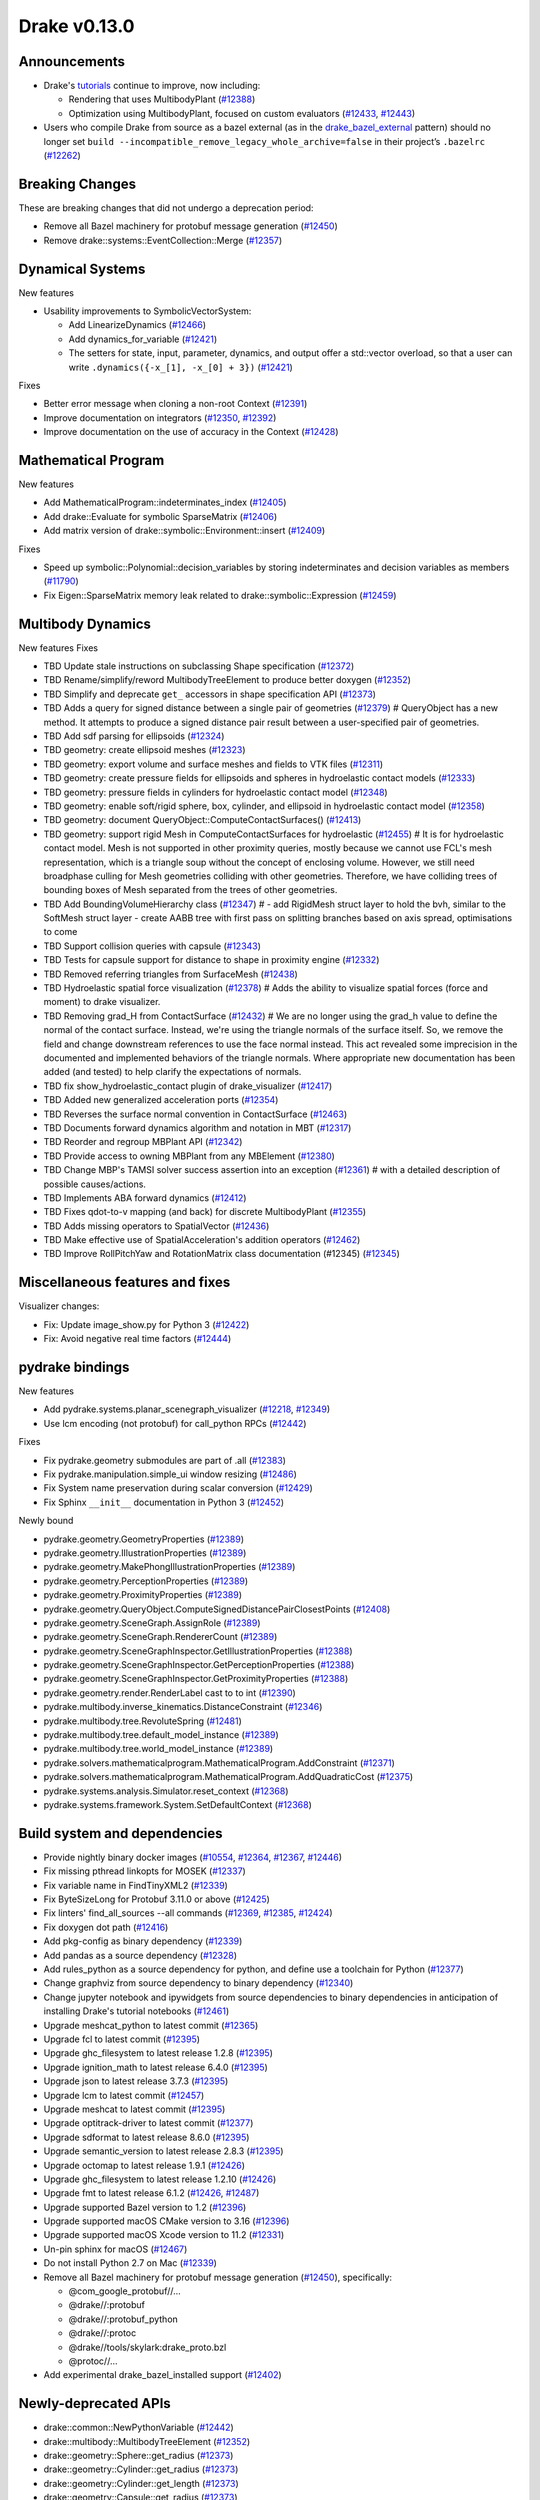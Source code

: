 *************
Drake v0.13.0
*************

Announcements
-------------

* Drake's `tutorials`_ continue to improve, now including:

  * Rendering that uses MultibodyPlant (`#12388`_)
  * Optimization using MultibodyPlant, focused on custom evaluators (`#12433`_, `#12443`_)

* Users who compile Drake from source as a bazel external (as in the `drake_bazel_external`_ pattern) should no longer set ``build --incompatible_remove_legacy_whole_archive=false`` in their project’s ``.bazelrc`` (`#12262`_)

Breaking Changes
----------------

These are breaking changes that did not undergo a deprecation period:

* Remove all Bazel machinery for protobuf message generation (`#12450`_)
* Remove drake::systems::EventCollection::Merge (`#12357`_)

Dynamical Systems
-----------------

New features

* Usability improvements to SymbolicVectorSystem:

  * Add LinearizeDynamics (`#12466`_)
  * Add dynamics_for_variable (`#12421`_)
  * The setters for state, input, parameter, dynamics, and output offer a std::vector overload, so that a user can write ``.dynamics({-x_[1], -x_[0] + 3})``  (`#12421`_)

Fixes

* Better error message when cloning a non-root Context (`#12391`_)
* Improve documentation on integrators (`#12350`_, `#12392`_)
* Improve documentation on the use of accuracy in the Context (`#12428`_)

Mathematical Program
--------------------

New features

* Add MathematicalProgram::indeterminates_index (`#12405`_)
* Add drake::Evaluate for symbolic SparseMatrix (`#12406`_)
* Add matrix version of drake::symbolic::Environment::insert (`#12409`_)

Fixes

* Speed up symbolic::Polynomial::decision_variables by storing indeterminates and decision variables as members (`#11790`_)
* Fix Eigen::SparseMatrix memory leak related to drake::symbolic::Expression (`#12459`_)

Multibody Dynamics
------------------

New features
Fixes

* TBD Update stale instructions on subclassing Shape specification (`#12372`_)
* TBD Rename/simplify/reword MultibodyTreeElement to produce better doxygen (`#12352`_)
* TBD Simplify and deprecate ``get_`` accessors in shape specification API (`#12373`_)
* TBD Adds a query for signed distance between a single pair of geometries (`#12379`_)  # QueryObject has a new method. It attempts to produce a signed distance pair result between a user-specified pair of geometries.
* TBD Add sdf parsing for ellipsoids (`#12324`_)
* TBD geometry: create ellipsoid meshes (`#12323`_)
* TBD geometry: export volume and surface meshes and fields to VTK files (`#12311`_)
* TBD geometry: create pressure fields for ellipsoids and spheres in hydroelastic contact models (`#12333`_)
* TBD geometry: pressure fields in cylinders for hydroelastic contact model (`#12348`_)
* TBD geometry: enable soft/rigid sphere, box, cylinder, and ellipsoid in hydroelastic contact model (`#12358`_)
* TBD geometry: document QueryObject::ComputeContactSurfaces() (`#12413`_)
* TBD geometry: support rigid Mesh in ComputeContactSurfaces for hydroelastic (`#12455`_)  # It is for hydroelastic contact model. Mesh is not supported in other proximity queries, mostly because we cannot use FCL's mesh representation, which is a triangle soup without the concept of enclosing volume. However, we still need broadphase culling for Mesh geometries colliding with other geometries. Therefore, we have colliding trees of bounding boxes of Mesh separated from the trees of other geometries.
* TBD Add BoundingVolumeHierarchy class (`#12347`_)  # - add RigidMesh struct layer to hold the bvh, similar to the SoftMesh struct layer - create AABB tree with first pass on splitting branches based on axis spread, optimisations to come
* TBD Support collision queries with capsule (`#12343`_)
* TBD Tests for capsule support for distance to shape in proximity engine (`#12332`_)
* TBD Removed referring triangles from SurfaceMesh (`#12438`_)
* TBD Hydroelastic spatial force visualization (`#12378`_)  # Adds the ability to visualize spatial forces (force and moment) to drake visualizer.
* TBD Removing grad_H from ContactSurface (`#12432`_)  # We are no longer using the grad_h value to define the normal of the contact surface. Instead, we're using the triangle normals of the surface itself. So, we remove the field and change downstream references to use the face normal instead. This act revealed some imprecision in the documented and implemented behaviors of the triangle normals. Where appropriate new documentation has been added (and tested) to help clarify the expectations of normals.
* TBD fix show_hydroelastic_contact plugin of drake_visualizer (`#12417`_)
* TBD Added new generalized acceleration ports (`#12354`_)
* TBD Reverses the surface normal convention in ContactSurface (`#12463`_)
* TBD Documents forward dynamics algorithm and notation in MBT (`#12317`_)
* TBD Reorder and regroup MBPlant API (`#12342`_)
* TBD Provide access to owning MBPlant from any MBElement (`#12380`_)
* TBD Change MBP's TAMSI solver success assertion into an exception (`#12361`_)  # with a detailed description of possible causes/actions.
* TBD Implements ABA forward dynamics (`#12412`_)
* TBD Fixes qdot-to-v mapping (and back) for discrete MultibodyPlant (`#12355`_)
* TBD Adds missing operators to SpatialVector (`#12436`_)
* TBD Make effective use of SpatialAcceleration's addition operators (`#12462`_)
* TBD Improve RollPitchYaw and RotationMatrix class documentation (#12345) (`#12345`_)

Miscellaneous features and fixes
--------------------------------

Visualizer changes:

* Fix: Update image_show.py for Python 3 (`#12422`_)
* Fix: Avoid negative real time factors (`#12444`_)

pydrake bindings
----------------

New features

* Add pydrake.systems.planar_scenegraph_visualizer (`#12218`_, `#12349`_)
* Use lcm encoding (not protobuf) for call_python RPCs (`#12442`_)

Fixes

* Fix pydrake.geometry submodules are part of .all (`#12383`_)
* Fix pydrake.manipulation.simple_ui window resizing (`#12486`_)
* Fix System name preservation during scalar conversion (`#12429`_)
* Fix Sphinx ``__init__`` documentation in Python 3 (`#12452`_)

Newly bound

* pydrake.geometry.GeometryProperties (`#12389`_)
* pydrake.geometry.IllustrationProperties (`#12389`_)
* pydrake.geometry.MakePhongIllustrationProperties (`#12389`_)
* pydrake.geometry.PerceptionProperties (`#12389`_)
* pydrake.geometry.ProximityProperties (`#12389`_)
* pydrake.geometry.QueryObject.ComputeSignedDistancePairClosestPoints (`#12408`_)
* pydrake.geometry.SceneGraph.AssignRole (`#12389`_)
* pydrake.geometry.SceneGraph.RendererCount (`#12389`_)
* pydrake.geometry.SceneGraphInspector.GetIllustrationProperties (`#12388`_)
* pydrake.geometry.SceneGraphInspector.GetPerceptionProperties (`#12388`_)
* pydrake.geometry.SceneGraphInspector.GetProximityProperties (`#12388`_)
* pydrake.geometry.render.RenderLabel cast to to int (`#12390`_)
* pydrake.multibody.inverse_kinematics.DistanceConstraint (`#12346`_)
* pydrake.multibody.tree.RevoluteSpring (`#12481`_)
* pydrake.multibody.tree.default_model_instance (`#12389`_)
* pydrake.multibody.tree.world_model_instance (`#12389`_)
* pydrake.solvers.mathematicalprogram.MathematicalProgram.AddConstraint (`#12371`_)
* pydrake.solvers.mathematicalprogram.MathematicalProgram.AddQuadraticCost (`#12375`_)
* pydrake.systems.analysis.Simulator.reset_context (`#12368`_)
* pydrake.systems.framework.System.SetDefaultContext (`#12368`_)

Build system and dependencies
-----------------------------

* Provide nightly binary docker images (`#10554`_, `#12364`_, `#12367`_, `#12446`_)
* Fix missing pthread linkopts for MOSEK (`#12337`_)
* Fix variable name in FindTinyXML2 (`#12339`_)
* Fix ByteSizeLong for Protobuf 3.11.0 or above (`#12425`_)
* Fix linters' find_all_sources --all commands (`#12369`_, `#12385`_, `#12424`_)
* Fix doxygen dot path (`#12416`_)
* Add pkg-config as binary dependency (`#12339`_)
* Add pandas as a source dependency (`#12328`_)
* Add rules_python as a source dependency for python, and define use a toolchain for Python (`#12377`_)
* Change graphviz from source dependency to binary dependency (`#12340`_)
* Change jupyter notebook and ipywidgets from source dependencies to binary dependencies in anticipation of installing Drake's tutorial notebooks (`#12461`_)
* Upgrade meshcat_python to latest commit (`#12365`_)
* Upgrade fcl to latest commit (`#12395`_)
* Upgrade ghc_filesystem to latest release 1.2.8 (`#12395`_)
* Upgrade ignition_math to latest release 6.4.0 (`#12395`_)
* Upgrade json to latest release 3.7.3 (`#12395`_)
* Upgrade lcm to latest commit (`#12457`_)
* Upgrade meshcat to latest commit (`#12395`_)
* Upgrade optitrack-driver to latest commit (`#12377`_)
* Upgrade sdformat to latest release 8.6.0 (`#12395`_)
* Upgrade semantic_version to latest release 2.8.3 (`#12395`_)
* Upgrade octomap to latest release 1.9.1 (`#12426`_)
* Upgrade ghc_filesystem to latest release 1.2.10 (`#12426`_)
* Upgrade fmt to latest release 6.1.2 (`#12426`_, `#12487`_)
* Upgrade supported Bazel version to 1.2 (`#12396`_)
* Upgrade supported macOS CMake version to 3.16  (`#12396`_)
* Upgrade supported macOS Xcode version to 11.2 (`#12331`_)
* Un-pin sphinx for macOS (`#12467`_)
* Do not install Python 2.7 on Mac (`#12339`_)
* Remove all Bazel machinery for protobuf message generation (`#12450`_), specifically:

  * @com_google_protobuf//...
  * @drake//:protobuf
  * @drake//:protobuf_python
  * @drake//:protoc
  * @drake//tools/skylark:drake_proto.bzl
  * @protoc//...

* Add experimental drake_bazel_installed support (`#12402`_)

Newly-deprecated APIs
---------------------

* drake::common::NewPythonVariable (`#12442`_)
* drake::multibody::MultibodyTreeElement (`#12352`_)
* drake::geometry::Sphere::get_radius (`#12373`_)
* drake::geometry::Cylinder::get_radius (`#12373`_)
* drake::geometry::Cylinder::get_length (`#12373`_)
* drake::geometry::Capsule::get_radius (`#12373`_)
* drake::geometry::Capsule::get_length (`#12373`_)
* drake::geometry::Ellipsoid::get_a (`#12373`_)
* drake::geometry::Ellipsoid::get_b (`#12373`_)
* drake::geometry::Ellipsoid::get_c (`#12373`_)

Removal of deprecated APIs
--------------------------

* drake::common::MatlabRPC (`#12431`_)

  * Use PythonRemoteMessage instead.

* drake::common::MatlabArray (`#12431`_)

  * Use PythonRemoteData instead.

* drake::common::ToMatlabArray (`#12431`_)

  * Use ToPythonRemoteData instead.

* drake::math::RigidTransform::FromMatrix4 (`#12431`_)

  * Use the ``pose=`` constructor instead.

* drake::geometry::ContactSurface::mesh (`#12431`_)

  * Use mesh_W instead.

* drake::geometry::SurfaceVertex::Transform (`#12431`_)

  * Use TransformInPlace instead.

* pydrake.multibody.ContactResults.num_contacts (`#12431`_)

  * Use num_point_pair_contacts instead.

* pydrake.multibody.ContactResults.contact_info (`#12431`_)

  * Use point_pair_contact_info instead.

* pydrake Eigen.Quaternion.multiply with ``position=`` kwargs (`#12431`_)

  * Use ``vector=`` instead of ``position=``.

This release provides `pre-compiled binaries <https://github.com/RobotLocomotion/drake/releases/tag/v0.13.0>`__ named ``drake-TBD-{bionic|mac}.tar.gz``. See https://drake.mit.edu/from_binary.html#nightly-releases for instructions on how to use them

Drake binary releases incorporate a pre-compiled version of `SNOPT <https://ccom.ucsd.edu/~optimizers/solvers/snopt/>`__ as part of the `Mathematical Program toolbox <https://drake.mit.edu/doxygen_cxx/group__solvers.html>`__. Thanks to Philip E. Gill and Elizabeth Wong for their kind support.

.. _drake_bazel_external: https://github.com/RobotLocomotion/drake-external-examples/tree/master/drake_bazel_external
.. _tutorials: https://github.com/RobotLocomotion/drake/tree/master/tutorials

.. _#10554: https://github.com/RobotLocomotion/drake/pull/10554
.. _#11790: https://github.com/RobotLocomotion/drake/pull/11790
.. _#12218: https://github.com/RobotLocomotion/drake/pull/12218
.. _#12262: https://github.com/RobotLocomotion/drake/pull/12262
.. _#12311: https://github.com/RobotLocomotion/drake/pull/12311
.. _#12317: https://github.com/RobotLocomotion/drake/pull/12317
.. _#12323: https://github.com/RobotLocomotion/drake/pull/12323
.. _#12324: https://github.com/RobotLocomotion/drake/pull/12324
.. _#12328: https://github.com/RobotLocomotion/drake/pull/12328
.. _#12331: https://github.com/RobotLocomotion/drake/pull/12331
.. _#12332: https://github.com/RobotLocomotion/drake/pull/12332
.. _#12333: https://github.com/RobotLocomotion/drake/pull/12333
.. _#12337: https://github.com/RobotLocomotion/drake/pull/12337
.. _#12339: https://github.com/RobotLocomotion/drake/pull/12339
.. _#12340: https://github.com/RobotLocomotion/drake/pull/12340
.. _#12342: https://github.com/RobotLocomotion/drake/pull/12342
.. _#12343: https://github.com/RobotLocomotion/drake/pull/12343
.. _#12345: https://github.com/RobotLocomotion/drake/pull/12345
.. _#12346: https://github.com/RobotLocomotion/drake/pull/12346
.. _#12347: https://github.com/RobotLocomotion/drake/pull/12347
.. _#12348: https://github.com/RobotLocomotion/drake/pull/12348
.. _#12349: https://github.com/RobotLocomotion/drake/pull/12349
.. _#12350: https://github.com/RobotLocomotion/drake/pull/12350
.. _#12352: https://github.com/RobotLocomotion/drake/pull/12352
.. _#12354: https://github.com/RobotLocomotion/drake/pull/12354
.. _#12355: https://github.com/RobotLocomotion/drake/pull/12355
.. _#12357: https://github.com/RobotLocomotion/drake/pull/12357
.. _#12358: https://github.com/RobotLocomotion/drake/pull/12358
.. _#12361: https://github.com/RobotLocomotion/drake/pull/12361
.. _#12364: https://github.com/RobotLocomotion/drake/pull/12364
.. _#12365: https://github.com/RobotLocomotion/drake/pull/12365
.. _#12367: https://github.com/RobotLocomotion/drake/pull/12367
.. _#12368: https://github.com/RobotLocomotion/drake/pull/12368
.. _#12369: https://github.com/RobotLocomotion/drake/pull/12369
.. _#12371: https://github.com/RobotLocomotion/drake/pull/12371
.. _#12372: https://github.com/RobotLocomotion/drake/pull/12372
.. _#12373: https://github.com/RobotLocomotion/drake/pull/12373
.. _#12375: https://github.com/RobotLocomotion/drake/pull/12375
.. _#12377: https://github.com/RobotLocomotion/drake/pull/12377
.. _#12378: https://github.com/RobotLocomotion/drake/pull/12378
.. _#12379: https://github.com/RobotLocomotion/drake/pull/12379
.. _#12380: https://github.com/RobotLocomotion/drake/pull/12380
.. _#12383: https://github.com/RobotLocomotion/drake/pull/12383
.. _#12385: https://github.com/RobotLocomotion/drake/pull/12385
.. _#12388: https://github.com/RobotLocomotion/drake/pull/12388
.. _#12389: https://github.com/RobotLocomotion/drake/pull/12389
.. _#12390: https://github.com/RobotLocomotion/drake/pull/12390
.. _#12391: https://github.com/RobotLocomotion/drake/pull/12391
.. _#12392: https://github.com/RobotLocomotion/drake/pull/12392
.. _#12395: https://github.com/RobotLocomotion/drake/pull/12395
.. _#12396: https://github.com/RobotLocomotion/drake/pull/12396
.. _#12402: https://github.com/RobotLocomotion/drake/pull/12402
.. _#12405: https://github.com/RobotLocomotion/drake/pull/12405
.. _#12406: https://github.com/RobotLocomotion/drake/pull/12406
.. _#12408: https://github.com/RobotLocomotion/drake/pull/12408
.. _#12409: https://github.com/RobotLocomotion/drake/pull/12409
.. _#12412: https://github.com/RobotLocomotion/drake/pull/12412
.. _#12413: https://github.com/RobotLocomotion/drake/pull/12413
.. _#12416: https://github.com/RobotLocomotion/drake/pull/12416
.. _#12417: https://github.com/RobotLocomotion/drake/pull/12417
.. _#12421: https://github.com/RobotLocomotion/drake/pull/12421
.. _#12422: https://github.com/RobotLocomotion/drake/pull/12422
.. _#12424: https://github.com/RobotLocomotion/drake/pull/12424
.. _#12425: https://github.com/RobotLocomotion/drake/pull/12425
.. _#12426: https://github.com/RobotLocomotion/drake/pull/12426
.. _#12428: https://github.com/RobotLocomotion/drake/pull/12428
.. _#12429: https://github.com/RobotLocomotion/drake/pull/12429
.. _#12431: https://github.com/RobotLocomotion/drake/pull/12431
.. _#12432: https://github.com/RobotLocomotion/drake/pull/12432
.. _#12433: https://github.com/RobotLocomotion/drake/pull/12433
.. _#12436: https://github.com/RobotLocomotion/drake/pull/12436
.. _#12438: https://github.com/RobotLocomotion/drake/pull/12438
.. _#12442: https://github.com/RobotLocomotion/drake/pull/12442
.. _#12443: https://github.com/RobotLocomotion/drake/pull/12443
.. _#12444: https://github.com/RobotLocomotion/drake/pull/12444
.. _#12446: https://github.com/RobotLocomotion/drake/pull/12446
.. _#12450: https://github.com/RobotLocomotion/drake/pull/12450
.. _#12452: https://github.com/RobotLocomotion/drake/pull/12452
.. _#12455: https://github.com/RobotLocomotion/drake/pull/12455
.. _#12457: https://github.com/RobotLocomotion/drake/pull/12457
.. _#12458: https://github.com/RobotLocomotion/drake/pull/12458
.. _#12459: https://github.com/RobotLocomotion/drake/pull/12459
.. _#12461: https://github.com/RobotLocomotion/drake/pull/12461
.. _#12462: https://github.com/RobotLocomotion/drake/pull/12462
.. _#12463: https://github.com/RobotLocomotion/drake/pull/12463
.. _#12466: https://github.com/RobotLocomotion/drake/pull/12466
.. _#12467: https://github.com/RobotLocomotion/drake/pull/12467
.. _#12481: https://github.com/RobotLocomotion/drake/pull/12481
.. _#12486: https://github.com/RobotLocomotion/drake/pull/12486
.. _#12487: https://github.com/RobotLocomotion/drake/pull/12487

..
  Commits to be categorized
  Current oldest_commit bda9c0f2d2f06bd16f9fc659d976b7bea1fd3216 (inclusive).
  Current newest_commit ebd51d63b19c0b213c0de2517c9c70e116abccce (inclusive).
